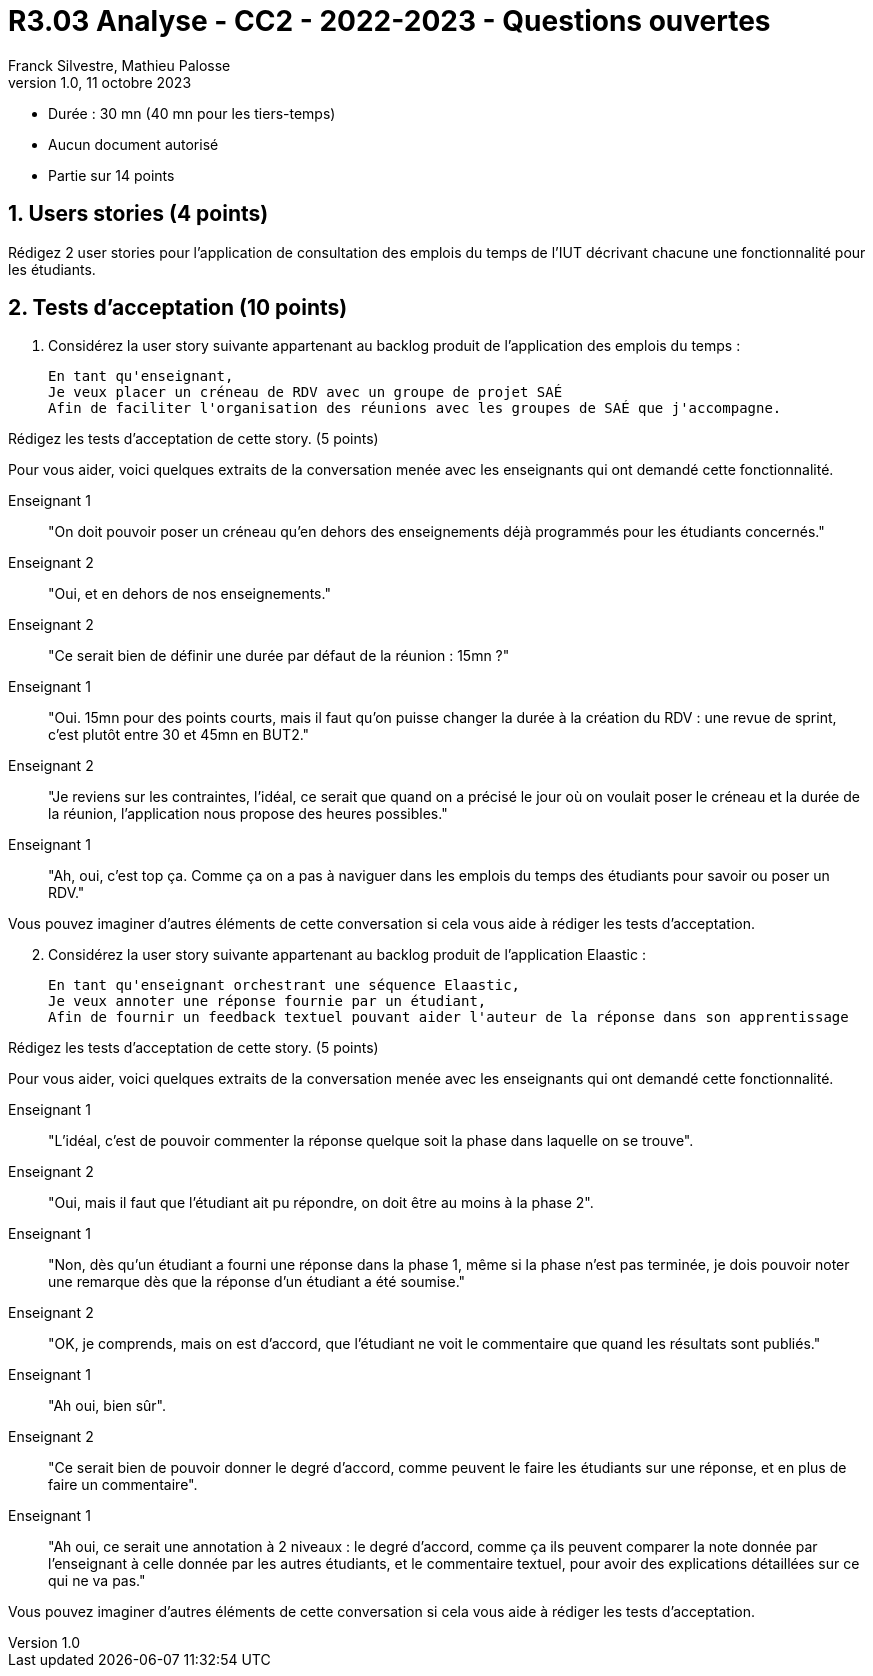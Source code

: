 = R3.03 Analyse - CC2 - 2022-2023 - Questions ouvertes
:author: Franck Silvestre, Mathieu Palosse
:revdate: 11 octobre 2023
:revnumber: 1.0
//:title-page: false
:icons: font
//:toc: left
:toclevels: 4
:sectnums:

* Durée : 30 mn (40 mn pour les tiers-temps)
* Aucun document autorisé
* Partie sur 14 points

== Users stories (4 points)

Rédigez 2 user stories pour l'application de consultation des emplois du temps de l'IUT décrivant chacune une fonctionnalité pour les étudiants.

== Tests d'acceptation (10 points)


. Considérez la user story suivante appartenant au backlog produit de l'application des emplois du temps :

    En tant qu'enseignant,
    Je veux placer un créneau de RDV avec un groupe de projet SAÉ
    Afin de faciliter l'organisation des réunions avec les groupes de SAÉ que j'accompagne.

Rédigez les tests d'acceptation de cette story. (5 points)

Pour vous aider, voici quelques extraits de la conversation menée avec les enseignants qui ont demandé cette fonctionnalité.

Enseignant 1:: "On doit pouvoir poser un créneau qu'en dehors des enseignements déjà programmés pour les étudiants concernés."
Enseignant 2:: "Oui, et en dehors de nos enseignements."
Enseignant 2:: "Ce serait bien de définir une durée par défaut de la réunion : 15mn ?"
Enseignant 1:: "Oui. 15mn pour des points courts, mais il faut qu'on puisse changer la durée à la création du RDV : une revue de sprint, c'est plutôt entre 30 et 45mn en BUT2."
Enseignant 2:: "Je reviens sur les contraintes, l'idéal, ce serait que quand on a précisé le jour où on voulait poser le créneau et la durée de la réunion, l'application nous propose des heures possibles."
Enseignant 1:: "Ah, oui, c'est top ça. Comme ça on a pas à naviguer dans les emplois du temps des étudiants pour savoir ou poser un RDV."

Vous pouvez imaginer d'autres éléments de cette conversation si cela vous aide à rédiger les tests d'acceptation.

[start=2]
. Considérez la user story suivante appartenant au backlog produit de l'application Elaastic :

    En tant qu'enseignant orchestrant une séquence Elaastic,
    Je veux annoter une réponse fournie par un étudiant,
    Afin de fournir un feedback textuel pouvant aider l'auteur de la réponse dans son apprentissage

Rédigez les tests d'acceptation de cette story. (5 points)

Pour vous aider, voici quelques extraits de la conversation menée avec les enseignants qui ont demandé cette fonctionnalité.

Enseignant 1:: "L'idéal, c'est de pouvoir commenter la réponse quelque soit la phase dans laquelle on se trouve".
Enseignant 2:: "Oui, mais il faut que l'étudiant ait pu répondre, on doit être au moins à la phase 2".
Enseignant 1:: "Non, dès qu'un étudiant a fourni une réponse dans la phase 1, même si la phase n'est pas terminée, je dois pouvoir noter une remarque dès que la réponse d'un étudiant a été soumise."
Enseignant 2:: "OK, je comprends, mais on est d'accord, que l'étudiant ne voit le commentaire que quand les résultats sont publiés."
Enseignant 1:: "Ah oui, bien sûr".
Enseignant 2:: "Ce serait bien de pouvoir donner le degré d'accord, comme peuvent le faire les étudiants sur une réponse, et en plus de faire un commentaire".
Enseignant 1:: "Ah oui, ce serait une annotation à 2 niveaux : le degré d'accord, comme ça ils peuvent comparer la note donnée par l'enseignant à celle donnée par les autres étudiants, et le commentaire textuel, pour avoir des explications détaillées sur ce qui ne va pas."

Vous pouvez imaginer d'autres éléments de cette conversation si cela vous aide à rédiger les tests d'acceptation.